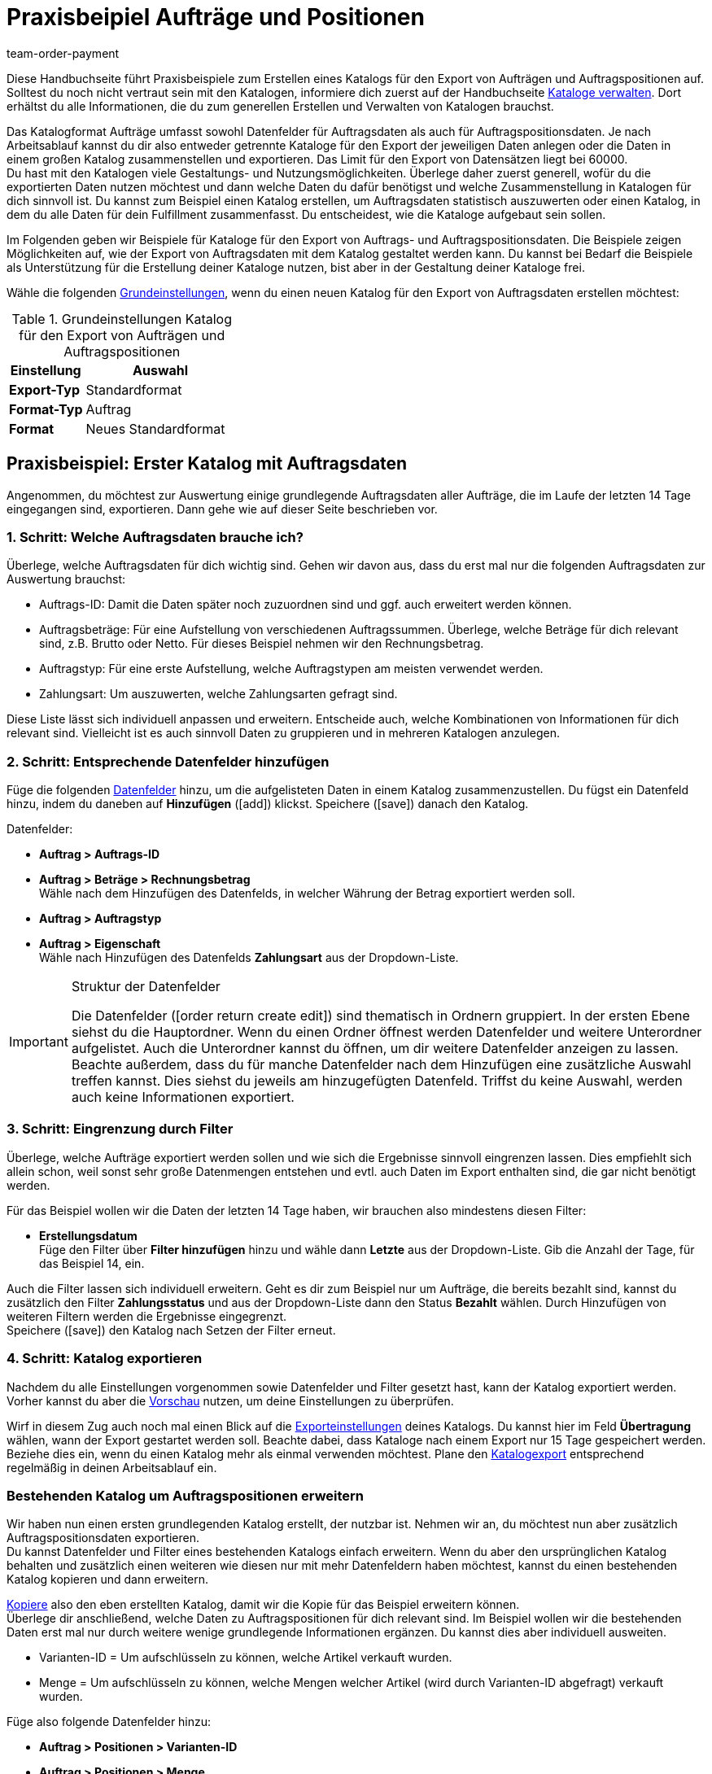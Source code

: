 = Praxisbeipiel Aufträge und Positionen
:lang: de
:keywords: Auftragsexport, Auftragspositionsexport, Auftragskatalog, Auftrag-Katalog, Auftrags-Katalog
:description: Erfahre anhand von Praxisbeispielen, wie du dir einen Katalog für den Export von Aufträgen und Auftragspositionen erstellst.
:position: 100
:url: daten/daten-exportieren/katalog-auftraege
:id: OXKY6KE
:author: team-order-payment

Diese Handbuchseite führt Praxisbeispiele zum Erstellen eines Katalogs für den Export von Aufträgen und Auftragspositionen auf. Solltest du noch nicht vertraut sein mit den Katalogen, informiere dich zuerst auf der Handbuchseite <<daten/daten-exportieren/kataloge-verwalten#, Kataloge verwalten>>. Dort erhältst du alle Informationen, die du zum generellen Erstellen und Verwalten von Katalogen brauchst.

Das Katalogformat Aufträge umfasst sowohl Datenfelder für Auftragsdaten als auch für Auftragspositionsdaten. Je nach Arbeitsablauf kannst du dir also entweder getrennte Kataloge für den Export der jeweiligen Daten anlegen oder die Daten in einem großen Katalog zusammenstellen und exportieren. Das Limit für den Export von Datensätzen liegt bei 60000. +
Du hast mit den Katalogen viele Gestaltungs- und Nutzungsmöglichkeiten. Überlege daher zuerst generell, wofür du die exportierten Daten nutzen möchtest und dann welche Daten du dafür benötigst und welche Zusammenstellung in Katalogen für dich sinnvoll ist. Du kannst zum Beispiel einen Katalog erstellen, um Auftragsdaten statistisch auszuwerten oder einen Katalog, in dem du alle Daten für dein Fulfillment zusammenfasst. Du entscheidest, wie die Kataloge aufgebaut sein sollen.

Im Folgenden geben wir Beispiele für Kataloge für den Export von Auftrags- und Auftragspositionsdaten. Die Beispiele zeigen Möglichkeiten auf, wie der Export von Auftragsdaten mit dem Katalog gestaltet werden kann. Du kannst bei Bedarf die Beispiele als Unterstützung für die Erstellung deiner Kataloge nutzen, bist aber in der Gestaltung deiner Kataloge frei.

Wähle die folgenden <<daten/daten-exportieren/kataloge-verwalten#130, Grundeinstellungen>>, wenn du einen neuen Katalog für den Export von Auftragsdaten erstellen möchtest:

[[table-basic-settings]]
.Grundeinstellungen Katalog für den Export von Aufträgen und Auftragspositionen
[cols="1,2"]
|====
|Einstellung|Auswahl

|*Export-Typ*
|Standardformat

|*Format-Typ*
|Auftrag

|*Format*
|Neues Standardformat

|====

[#50]
== Praxisbeispiel: Erster Katalog mit Auftragsdaten

Angenommen, du möchtest zur Auswertung einige grundlegende Auftragsdaten aller Aufträge, die im Laufe der letzten 14 Tage eingegangen sind, exportieren. Dann gehe wie auf dieser Seite beschrieben vor.

[#70]
=== 1. Schritt: Welche Auftragsdaten brauche ich?

Überlege, welche Auftragsdaten für dich wichtig sind. Gehen wir davon aus, dass du erst mal nur die folgenden Auftragsdaten zur Auswertung brauchst:

- Auftrags-ID: Damit die Daten später noch zuzuordnen sind und ggf. auch erweitert werden können.
- Auftragsbeträge: Für eine Aufstellung von verschiedenen Auftragssummen. Überlege, welche Beträge für dich relevant sind, z.B. Brutto oder Netto. Für dieses Beispiel nehmen wir den Rechnungsbetrag.
- Auftragstyp: Für eine erste Aufstellung, welche Auftragstypen am meisten verwendet werden.
- Zahlungsart: Um auszuwerten, welche Zahlungsarten gefragt sind.

Diese Liste lässt sich individuell anpassen und erweitern. Entscheide auch, welche Kombinationen von Informationen für dich relevant sind. Vielleicht ist es auch sinnvoll Daten zu gruppieren und in mehreren Katalogen anzulegen.

[#90]
=== 2. Schritt: Entsprechende Datenfelder hinzufügen

Füge die folgenden <<daten/daten-exportieren/kataloge-verwalten#160, Datenfelder>> hinzu, um die aufgelisteten Daten in einem Katalog zusammenzustellen. Du fügst ein Datenfeld hinzu, indem du daneben auf *Hinzufügen* (icon:add[set=material]) klickst. Speichere (icon:save[set=material]) danach den Katalog.

.Datenfelder:
* *Auftrag > Auftrags-ID*
* *Auftrag > Beträge > Rechnungsbetrag* +
Wähle nach dem Hinzufügen des Datenfelds, in welcher Währung der Betrag exportiert werden soll.
* *Auftrag > Auftragstyp*
* *Auftrag > Eigenschaft* +
Wähle nach Hinzufügen des Datenfelds *Zahlungsart* aus der Dropdown-Liste.

[IMPORTANT]
.Struktur der Datenfelder
====
Die Datenfelder (icon:order_return_create_edit[set=plenty]) sind thematisch in Ordnern gruppiert. In der ersten Ebene siehst du die Hauptordner. Wenn du einen Ordner öffnest werden Datenfelder und weitere Unterordner aufgelistet. Auch die Unterordner kannst du öffnen, um dir weitere Datenfelder anzeigen zu lassen. +
Beachte außerdem, dass du für manche Datenfelder nach dem Hinzufügen eine zusätzliche Auswahl treffen kannst. Dies siehst du jeweils am hinzugefügten Datenfeld. Triffst du keine Auswahl, werden auch keine Informationen exportiert.
====

[#110]
=== 3. Schritt: Eingrenzung durch Filter

Überlege, welche Aufträge exportiert werden sollen und wie sich die Ergebnisse sinnvoll eingrenzen lassen. Dies empfiehlt sich allein schon, weil sonst sehr große Datenmengen entstehen und evtl. auch Daten im Export enthalten sind, die gar nicht benötigt werden.

Für das Beispiel wollen wir die Daten der letzten 14 Tage haben, wir brauchen also mindestens diesen Filter:

* *Erstellungsdatum* +
Füge den Filter über *Filter hinzufügen* hinzu und wähle dann *Letzte* aus der Dropdown-Liste. Gib die Anzahl der Tage, für das Beispiel 14, ein.

Auch die Filter lassen sich individuell erweitern. Geht es dir zum Beispiel nur um Aufträge, die bereits bezahlt sind, kannst du zusätzlich den Filter *Zahlungsstatus* und aus der Dropdown-Liste dann den Status *Bezahlt* wählen. Durch Hinzufügen von weiteren Filtern werden die Ergebnisse eingegrenzt. +
Speichere (icon:save[set=material]) den Katalog nach Setzen der Filter erneut.

[#130]
=== 4. Schritt: Katalog exportieren

Nachdem du alle Einstellungen vorgenommen sowie Datenfelder und Filter gesetzt hast, kann der Katalog exportiert werden. Vorher kannst du aber die <<daten/daten-exportieren/kataloge-verwalten#255, Vorschau>> nutzen, um deine Einstellungen zu überprüfen.

Wirf in diesem Zug auch noch mal einen Blick auf die <<daten/daten-exportieren/kataloge-verwalten#150, Exporteinstellungen>> deines Katalogs. Du kannst hier im Feld *Übertragung* wählen, wann der Export gestartet werden soll. Beachte dabei, dass Kataloge nach einem Export nur 15 Tage gespeichert werden. Beziehe dies ein, wenn du einen Katalog mehr als einmal verwenden möchtest. Plane den <<daten/daten-exportieren/kataloge-verwalten#260, Katalogexport>> entsprechend regelmäßig in deinen Arbeitsablauf ein.

[#150]
=== Bestehenden Katalog um Auftragspositionen erweitern

Wir haben nun einen ersten grundlegenden Katalog erstellt, der nutzbar ist. Nehmen wir an, du möchtest nun aber zusätzlich Auftragspositionsdaten exportieren. +
Du kannst Datenfelder und Filter eines bestehenden Katalogs einfach erweitern. Wenn du aber den ursprünglichen Katalog behalten und zusätzlich einen weiteren wie diesen nur mit mehr Datenfeldern haben möchtest, kannst du einen bestehenden Katalog kopieren und dann erweitern.

<<daten/daten-exportieren/kataloge-verwalten#190, Kopiere>> also den eben erstellten Katalog, damit wir die Kopie für das Beispiel erweitern können. +
Überlege dir anschließend, welche Daten zu Auftragspositionen für dich relevant sind. Im Beispiel wollen wir die bestehenden Daten erst mal nur durch weitere wenige grundlegende Informationen ergänzen. Du kannst dies aber individuell ausweiten.

- Varianten-ID = Um aufschlüsseln zu können, welche Artikel verkauft wurden.
- Menge = Um aufschlüsseln zu können, welche Mengen welcher Artikel (wird durch Varianten-ID abgefragt) verkauft wurden.

Füge also folgende Datenfelder hinzu:

* *Auftrag > Positionen > Varianten-ID*
* *Auftrag > Positionen > Menge*

Ändere bei Bedarf die <<daten/daten-exportieren/kataloge-verwalten#165, Reihenfolge der Datenfelder>>. Zudem kannst du auch die <<daten/daten-exportieren/kataloge-verwalten#162, Export Keys>> anpassen. Speichere (icon:save[set=material]) danach den Katalog.

Passe als nächsten Schritt die Filter an. Der Zeitraum, die letzten 14 Tage und damit der Filter *Eingangsdatum*, bleibt bestehen. +
Nehmen wir nun an, du hast vor Kurzem deine Verkaufskanäle erweitert und möchtest nun schauen, wie der neue Kanal sich so macht. Dann füge zusätzlich den Filter *Auftragsherkunft* hinzu und wähle dann die entsprechende Auftragsherkunft. Dadurch werden nur die gewählten Auftragsdaten der Aufträge der letzten 14 Tage mit dieser Auftragsherkunft exportiert. +
Auch die Filter kannst du individuell anpassen und noch weitere hinzufügen, wenn du die Ergebnisse weiter eingrenzen möchtest. Speichere (icon:save[set=material]) den Katalog, wenn du die Filtereinstellungen angepasst hast.

Hast du alle Änderungen in den Katalog eingepflegt und ihn gespeichert, kannst du mithilfe der <<daten/daten-exportieren/kataloge-verwalten#255, Vorschau>> wieder überprüfen, ob alles passt. Nach Überprüfung der Einstellungen kann der <<daten/daten-exportieren/kataloge-verwalten#260, Katalog exportiert>> werden.

[TIP]
.Gruppierung mit Auftragspositionen
====
In einem Export ohne Auftragspositionen werden die Daten nach Auftrag gruppiert, in einer CSV-Datei also z.B. eine Zeile pro Auftrag. Werden auch Auftragspositionen exportiert, erfolgt die Gruppierung nach Auftragsposition, in einer CSV-Datei also z.B. eine Zeile pro Auftragsposition.
====

[#200]
== Praxisbeispiel: Erweiterter Katalog Auftragsdaten

Nach der Erstellung eines ersten, einfachen Katalogs erstellen wir im zweiten Beispiel nun einen weiteren Katalog, der einige komplexere Datenfelder und Verknüpfungen beinhaltet. Dabei ist die Vorgehensweise jedoch die gleiche, da sich die Erstellung und Bearbeitung von Katalogen nicht unterscheidet.

Angenommen, du möchtest die Aufträge von heute exportieren, für die der Warenausgang gebucht wurde. Relevant sind für dich hier vor allem bestimmte Lieferländer und auch nur ausgewählte Auftragsherkünfte, da du nicht alle Daten zusammen in einem Katalog exportieren möchtest. Zudem brauchst du umfassende Auftragsdaten, die du innerhalb des Katalogs schon gruppieren möchtest, um die Daten vor dem Export optimal aufzubereiten.

[#220]
=== 1. Schritt: Welche Auftragsdaten brauche ich?

Überlege auf dieser Grundlage, welche Auftragsdaten für dich wichtig sind. Gehen wir davon aus, dass die folgenden Auftragsdaten in einem Katalog zusammengestellt werden sollen:

- Auftrags-ID
- Auftragsbeträge
- Lager
- Zahlungsart
- Auftragspositionen
- Versanddienstleister
- Dokumente
- Käufer:in
- Lieferadresse

Diese Liste lässt sich individuell anpassen und erweitern. Entscheide auch, welche Kombinationen von Informationen für dich relevant sind. Vielleicht ist es auch sinnvoll Daten zu gruppieren und in mehreren Katalogen anzulegen.

[#240]
=== 2. Schritt: Entsprechende Datenfelder hinzufügen

Füge die folgenden <<daten/daten-exportieren/kataloge-verwalten#160, Datenfelder>> hinzu, um die aufgelisteten Daten in einem Katalog zusammenzustellen. Du fügst ein Datenfeld hinzu, indem du daneben auf *Hinzufügen* (icon:add[set=material]) klickst. +
Du kannst Datenfelder miteinander verknüpfen (icon:link[set=material]), so dass sie beim Export zusammen ausgegeben werden, zum Beispiel in einer Spalte einer CSV-Datei. Bei einigen Daten ist das sinnvoll, zum Beispiel bei Vor- und Nachname des Kontakts. Entscheide individuell, welche Verknüpfungen für dich sinnvoll sind. +
Speichere (icon:save[set=material]) den Katalog nachdem du die Datenfelder hinzugefügt hast.

.Datenfelder:
* *Auftrag > Auftrags-ID*
* *Auftrag > Beträge > Nettobetrag* +
Wähle nach dem Hinzufügen des Datenfelds, in welcher Währung der Betrag exportiert werden soll.
* *Auftrag > Beträge > Bruttobetrag* +
Wähle nach dem Hinzufügen des Datenfelds, in welcher Währung der Betrag exportiert werden soll.
* *Auftrag > Beträge > MwSt. gesamt* +
Wähle nach dem Hinzufügen des Datenfelds, in welcher Währung der Betrag exportiert werden soll.
* *Auftrag > Beträge > Nettoversandkosten* +
Wähle nach dem Hinzufügen des Datenfelds, in welcher Währung der Betrag exportiert werden soll.
* *Auftrag > Beträge > Bruttoversandkosten* +
Wähle nach dem Hinzufügen des Datenfelds, in welcher Währung der Betrag exportiert werden soll.
* *Variante > Hauptlager*
* *Auftrag > Eigenschaft* +
Wähle nach Hinzufügen des Datenfelds *Zahlungsart* aus der Dropdown-Liste.
* *Auftrag > Positionen > Varianten-ID*
* *Auftrag > Positionen > Menge*
* *Auftrag > Positionen > Steuersatz (A, B, C usw.)* verknüpfen mit *Auftrag > Positionen > Steuersatz in %* +
So wird dir der Steuersatz in % mit der Zuordnung A, B, usw. zusammen ausgegeben.
* *Versanddienstleister > ID* +
Hier wird im Export die ID ausgegeben, die im System im Menü *Einrichtung » Aufträge » Versand » Optionen* im Tab *Versanddiensteleister* vergeben wird.
* *Versanddienstleister > Versanddienstleister-ID* +
Hier wird im Export die <<daten/interne-IDs#versanddienstleister, ID des Versanddienstleisters>> ausgegeben, z.B. 2 als ID für DHL, 3 für DPD und 4 für die Deutsche Post.
* *Dokumente > Dokumenttyp* +
Wähle nach Hinzufügen des Datenfelds den Dokumenttyp. Ausgegeben werden immer die Daten für das aktuelle Dokument.
* *Dokumente > Benutzer-ID* +
Hier wird die ID der Benutzer:in angegeben, die das Dokument erstellt hat. Wähle außerdem nach Hinzufügen des Datenfelds den Dokumenttyp. Ausgegeben werden immer die Daten für das aktuelle Dokument.
* *Kontakt > Kontakt-ID* verknüpfen mit *Kontakt > Vorname* verknüpfen mit *Kontakt > Nachname* +
Durch die Verknüpfung werden dir diese drei Angaben zusammen ausgegeben. Beachte, dass bei Gastbestellungen keine Informationen exportiert werden.
* *Adressen > Adress-ID* +
Wähle nach dem Hinzufügen des Datenfelds, um welche Adresse es sich handelt.
* *Adresse > Postleitzahl*
* *Adresse > Postleitzahl* +
Warum zweimal? Du kannst Datenfelder mehrfach hinzufügen und dann eine unterschiedliche Auswahl für das Datenfeld treffen. In diesem Fall einmal für die *Rechnungsadresse* und einmal für die *Lieferadresse*.

Übernimmst du die <<daten/daten-exportieren/kataloge-verwalten#165, Reihenfolge der Datenfelder>> wie in der Auflistung vorgegeben, werden die Daten auch in dieser Reihenfolge exportiert. Überlege daher vor dem Export, welche Reihenfolge sinnvoll ist. So sind hier zum Beispiel Auftragsbeträge hintereinander aufgeführt. Du könntest aber z.B. Steuerinformationen auch noch dazu ordnen.

Zudem kannst du auch die <<daten/daten-exportieren/kataloge-verwalten#162, Export Keys>> anpassen. Das empfiehlt sich besonders, wenn du Datenfelder miteinander verknüpfst. Oder wenn du das gleiche Datenfeld zweimal hinzufügst, aber dann eine unterschiedliche Auswahl triffst. Verknüpfst du beispielsweise die Postleitzahlen der Liefer- und Rechnungsadresse nicht miteinander, sondern fügst sie als zwei individuelle Datenfelder hinzu, erhalten sie den gleichen Export Key. Passe in diesem Fall den Export Key an, damit er aussagekräftiger ist, beispielsweise _address.postalCodeDelivery_ und _address.postalCodeInvoice_.

Die Verknüpfungen sind alle optional. Du kannst weitere Datenfelder hinzufügen, weitere Verknüpfungen hinzufügen oder löschen und so den Katalog individuell auf deine Bedürfnisse anpassen. Achte beim Verknüpfen von Datenfeldern auf die Reihenfolge der hinzugefügten Datenfelder. Wähle über die Einstellungen (icon:settings[set=material]) in der Datenzeile außerdem ein *Trennzeichen*, damit die verknüpften Daten beim Export korrekt angezeigt werden.

[#260]
=== 3. Schritt: Eingrenzung durch Filter

Überlege, welche Aufträge exportiert werden sollen und wie sich die Ergebnisse sinnvoll eingrenzen lassen. Dies empfiehlt sich allein schon, weil sonst sehr große Datenmengen entstehen und evtl. auch Daten im Export enthalten sind, die gar nicht benötigt werden.

Das Beispiel gibt einige Einschränkungen vor: Aufträge von heute, gebuchter Warenausgang, Lieferländer und Auftragsherkünfte. Füge dementsprechend folgende Filter hinzu:

* *Erstellungsdatum* +
Füge den Filter über *Filter hinzufügen* hinzu und wähle dann *Heute* aus der Dropdown-Liste. Somit werden nur die Aufträge von heute exportiert.
* *Auftragsstatus* +
Füge den Filter über *Filter hinzufügen* hinzu und wähle dann den oder die Auftragsstatus, die du für den Warenausgang nutzt. Standardmäßig ist dies *7 | Warenausgang gebucht*. +
Entscheide zudem, ob du die zu Lieferaufträgen gehörenden Hauptaufträge auch exportieren möchtest oder nur die Lieferaufträge. Möchtest du alle exportieren, wähle *Nein* für fir Option *Hauptaufträge ausschließen, wenn Lieferaufträge existieren*. Möchtest du nur die Lieferaufträge exportieren, dann wähle *Ja*.
* *Lieferland* +
Füge den Filter über *Filter hinzufügen* hinzu und wähle dann das oder die Lieferländer, die für dich relevant sind. Angezeigt werden alle Lieferländer, nicht nur deine aktiven.
* *Auftragsherkunft* +
Füge den Filter über *Filter hinzufügen* hinzu und wähle dann die Auftragsherkunft oder -herkünfte, die für dich relevant sind.

Auch die Filter lassen sich individuell erweitern. Durch Hinzufügen von weiteren Filtern werden die Ergebnisse eingegrenzt. +
Speichere (icon:save[set=material]) den Katalog nach Setzen der Filter erneut.

[#280]
=== 4. Schritt: Katalog exportieren

Nachdem du alle Einstellungen vorgenommen sowie Datenfelder und Filter gesetzt hast, kann der Katalog exportiert werden. Vorher kannst du aber die <<daten/daten-exportieren/kataloge-verwalten#255, Vorschau>> nutzen, um deine Einstellungen zu überprüfen.

Wirf in diesem Zug auch noch mal einen Blick auf die <<daten/daten-exportieren/kataloge-verwalten#150, Exporteinstellungen>> deines Katalogs. Du kannst hier im Feld *Übertragung* wählen, wann der Export gestartet werden soll, beispielsweise *Täglich*. Oder wähle über *Zeitplan* eine konkrete Uhrzeit, beispielsweise *23:40 bis 00:00* Uhr. +
Beachte generell, dass Kataloge nach einem Export nur 15 Tage gespeichert werden. Beziehe dies ein, wenn du einen Katalog mehr als einmal verwenden möchtest. Plane den <<daten/daten-exportieren/kataloge-verwalten#260, Katalogexport>> entsprechend regelmäßig in deinen Arbeitsablauf ein.
